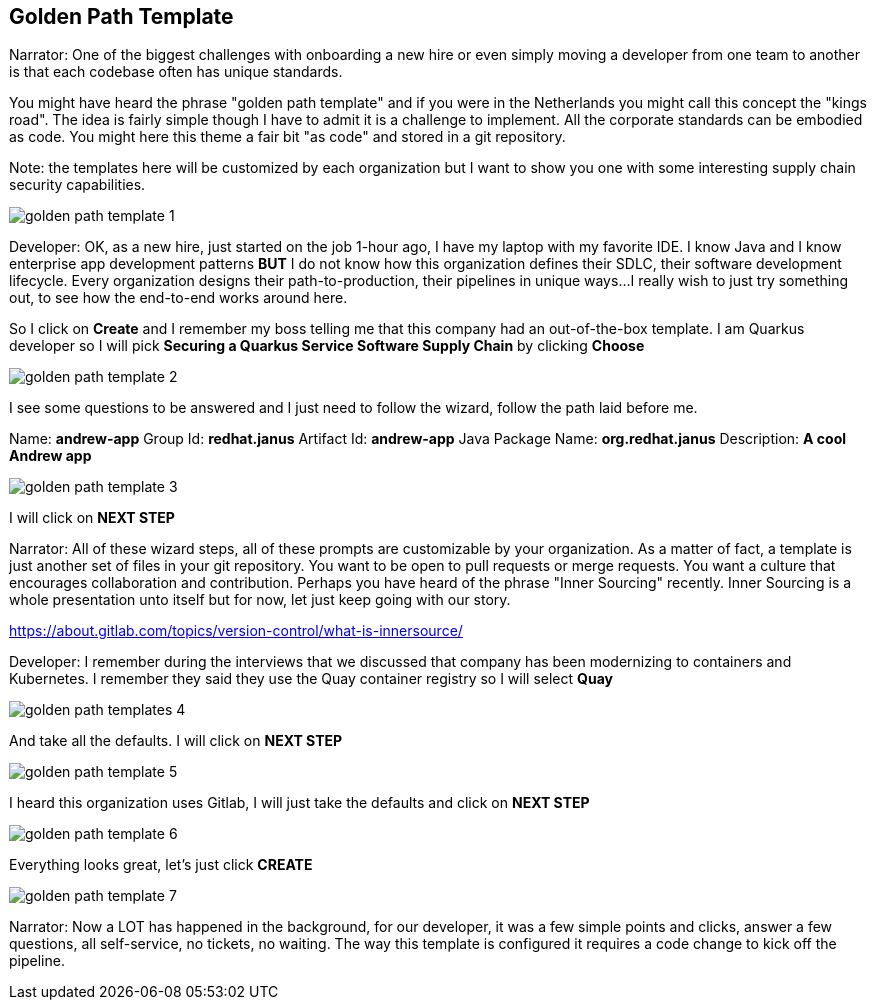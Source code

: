 == Golden Path Template

Narrator:  One of the biggest challenges with onboarding a new hire or even simply moving a developer from one team to another is that each codebase often has unique standards.  

You might have heard the phrase "golden path template" and if you were in the Netherlands you might call this concept the "kings road".  The idea is fairly simple though I have to admit it is a challenge to implement.  All the corporate standards can be embodied as code.  You might here this theme a fair bit "as code" and stored in a git repository.

Note: the templates here will be customized by each organization but I want to show you one with some interesting supply chain security capabilities.

image::golden-path-template-1.png[]

Developer: OK, as a new hire, just started on the job 1-hour ago, I have my laptop with my favorite IDE.  I know Java and I know enterprise app development patterns *BUT* I do not know how this organization defines their SDLC, their software development lifecycle.  Every organization designs their path-to-production, their pipelines in unique ways...I really wish to just try something out, to see how the end-to-end works around here.

So I click on *Create* and I remember my boss telling me that this company had an out-of-the-box template.  I am Quarkus developer so I will pick *Securing a Quarkus Service Software Supply Chain* by clicking *Choose*

image::golden-path-template-2.png[]

I see some questions to be answered and I just need to follow the wizard, follow the path laid before me.

Name: *andrew-app*
Group Id: *redhat.janus*
Artifact Id: *andrew-app*
Java Package Name: *org.redhat.janus*
Description: *A cool Andrew app*

image::golden-path-template-3.png[]

I will click on *NEXT STEP*

Narrator: All of these wizard steps, all of these prompts are customizable by your organization.  As a matter of fact, a template is just another set of files in your git repository.  You want to be open to pull requests or merge requests. You want a culture that encourages collaboration and contribution.  Perhaps you have heard of the phrase "Inner Sourcing" recently.   Inner Sourcing is a whole presentation unto itself but for now, let just keep going with our story.  

https://about.gitlab.com/topics/version-control/what-is-innersource/

Developer: I remember during the interviews that we discussed that company has been modernizing to containers and Kubernetes.  I remember they said they use the Quay container registry so I will select *Quay*

image::golden-path-templates-4.png[]

And take all the defaults.  I will click on *NEXT STEP*

image::golden-path-template-5.png[]

I heard this organization uses Gitlab, I will just take the defaults and click on *NEXT STEP*

image::golden-path-template-6.png[]

Everything looks great, let's just click *CREATE*

image::golden-path-template-7.png[]

Narrator: Now a LOT has happened in the background, for our developer, it was a few simple points and clicks, answer a few questions, all self-service, no tickets, no waiting.  The way this template is configured it requires a code change to kick off the pipeline.
















